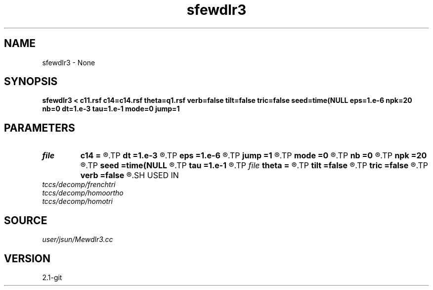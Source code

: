 .TH sfewdlr3 1  "APRIL 2019" Madagascar "Madagascar Manuals"
.SH NAME
sfewdlr3 \- None
.SH SYNOPSIS
.B sfewdlr3 < c11.rsf c14=c14.rsf theta=q1.rsf verb=false tilt=false tric=false seed=time(NULL eps=1.e-6 npk=20 nb=0 dt=1.e-3 tau=1.e-1 mode=0 jump=1
.SH PARAMETERS
.PD 0
.TP
.I file   
.B c14
.B =
.R  	auxiliary input file name
.TP
.I        
.B dt
.B =1.e-3
.R  	time step size
.TP
.I        
.B eps
.B =1.e-6
.R  	tolerance
.TP
.I        
.B jump
.B =1
.R  	jump step for reduced lowrank decomposition
.TP
.I        
.B mode
.B =0
.R  	wavefield decomposition mode (0->slow S, 1->fast S, 2->P)
.TP
.I        
.B nb
.B =0
.R  	boundary padding
.TP
.I        
.B npk
.B =20
.R  	maximum rank
.TP
.I        
.B seed
.B =time(NULL
.R  
.TP
.I        
.B tau
.B =1.e-1
.R  	smoothing radius
.TP
.I file   
.B theta
.B =
.R  	auxiliary input file name
.TP
.I        
.B tilt
.B =false
.R  	tilting of TTI
.TP
.I        
.B tric
.B =false
.R  	triclinic anisotropy
.TP
.I        
.B verb
.B =false
.R  	verbosity flag
.SH USED IN
.TP
.I tccs/decomp/frenchtri
.TP
.I tccs/decomp/homoortho
.TP
.I tccs/decomp/homotri
.SH SOURCE
.I user/jsun/Mewdlr3.cc
.SH VERSION
2.1-git
